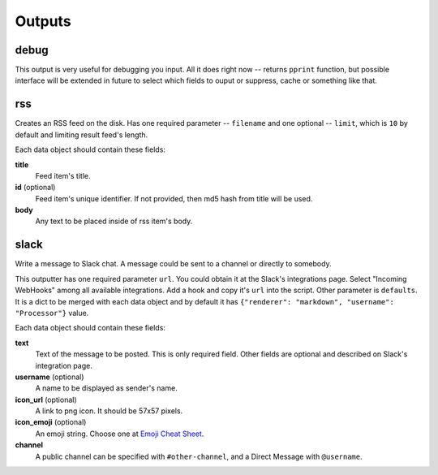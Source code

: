 =======
Outputs
=======

debug
=====

This output is very useful for debugging you input. All it does right
now -- returns ``pprint`` function, but possible interface will be extended
in future to select which fields to ouput or suppress, cache or something like
that.

rss
===

Creates an RSS feed on the disk. Has one required parameter --
``filename`` and one optional -- ``limit``, which is ``10`` by default and
limiting result feed's length.

Each data object should contain these fields:

**title**
    Feed item's title.
**id** (optional)
    Feed item's unique identifier. If not provided, then md5 hash from title will be used.
**body**
    Any text to be placed inside of rss item's body.


slack
=====

Write a message to Slack chat. A message could be sent to a
channel or directly to somebody.

This outputter has one required parameter ``url``. You could
obtain it at the Slack's integrations page. Select "Incoming WebHooks"
among all available integrations. Add a hook and copy it's ``url``
into the script. Other parameter is ``defaults``. It is a dict to be merged with each data object and by default it has ``{"renderer": "markdown", "username": "Processor"}`` value.

Each data object should contain these fields:

**text**
    Text of the message to be posted. This is only required field. Other fields are optional and described on Slack's integration page.
**username** (optional)
    A name to be displayed as sender's name.
**icon_url** (optional)
    A link to png icon. It should be 57x57 pixels.
**icon_emoji** (optional)
    An emoji string. Choose one at `Emoji Cheat Sheet`_.
**channel**
    A public channel can be specified with ``#other-channel``, and a Direct Message with ``@username``.

.. _Emoji Cheat Sheet: http://www.emoji-cheat-sheet.com

